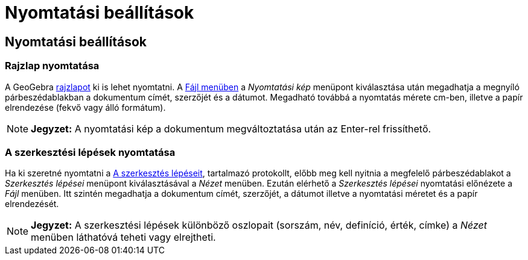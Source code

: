 = Nyomtatási beállítások
:page-en: Printing_Options
ifdef::env-github[:imagesdir: /hu/modules/ROOT/assets/images]

== Nyomtatási beállítások

=== Rajzlap nyomtatása

A GeoGebra xref:/Geometria_ablak.adoc[rajzlapot] ki is lehet nyomtatni. A xref:/Fájl_menü.adoc[Fájl menüben] a
_Nyomtatási kép_ menüpont kiválasztása után megadhatja a megnyíló párbeszédablakban a dokumentum címét, szerzőjét és a
dátumot. Megadható továbbá a nyomtatás mérete cm-ben, illetve a papír elrendezése (fekvő vagy álló formátum).

[NOTE]
====

*Jegyzet:* A nyomtatási kép a dokumentum megváltoztatása után az [.kcode]#Enter#-rel frissíthető.

====

=== A szerkesztési lépések nyomtatása

Ha ki szeretné nyomtatni a xref:/A_szerkesztés_lépései.adoc[A szerkesztés lépéseit], tartalmazó protokollt, előbb meg
kell nyitnia a megfelelő párbeszédablakot a _Szerkesztés lépései_ menüpont kiválasztásával a _Nézet_ menüben. Ezután
elérhető a _Szerkesztés lépései_ nyomtatási előnézete a _Fájl_ menüben. Itt szintén megadhatja a dokumentum címét,
szerzőjét, a dátumot illetve a nyomtatási méretet és a papír elrendezését.

[NOTE]
====

*Jegyzet:* A szerkesztési lépések különböző oszlopait (sorszám, név, definíció, érték, címke) a _Nézet_ menüben
láthatóvá teheti vagy elrejtheti.

====
